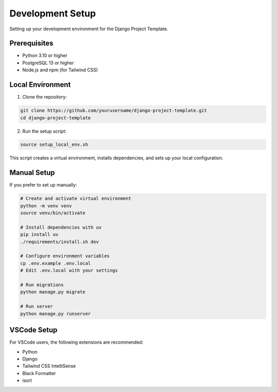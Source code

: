 Development Setup
===============

Setting up your development environment for the Django Project Template.

Prerequisites
------------

- Python 3.10 or higher
- PostgreSQL 13 or higher
- Node.js and npm (for Tailwind CSS)

Local Environment
---------------

1. Clone the repository:

.. code-block:: bash

    git clone https://github.com/yourusername/django-project-template.git
    cd django-project-template

2. Run the setup script:

.. code-block:: bash

    source setup_local_env.sh

This script creates a virtual environment, installs dependencies, and sets up your local configuration.

Manual Setup
-----------

If you prefer to set up manually:

.. code-block:: bash

    # Create and activate virtual environment
    python -m venv venv
    source venv/bin/activate
    
    # Install dependencies with uv
    pip install uv
    ./requirements/install.sh dev
    
    # Configure environment variables
    cp .env.example .env.local
    # Edit .env.local with your settings
    
    # Run migrations
    python manage.py migrate
    
    # Run server
    python manage.py runserver

VSCode Setup
-----------

For VSCode users, the following extensions are recommended:

- Python
- Django
- Tailwind CSS IntelliSense
- Black Formatter
- isort
